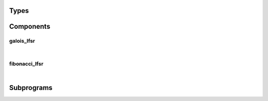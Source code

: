 .. Generated from ../rtl/extras/lfsr_ops.vhdl on 2018-06-28 23:37:28.970293
.. vhdl:package:: extras.lfsr_ops


Types
-----


.. vhdl:type:: lfsr_coefficients

  Array of LFSR coefficients. Passed as an argument to
  :vhdl:func:`~extras.lfsr_ops.to_tap_map`.

.. vhdl:type:: lfsr_kind

  Type of LFSR: normal (init to 0's) or inverted (init to 1's).

Components
----------


galois_lfsr
~~~~~~~~~~~

.. symbolator::
  :name: lfsr_ops-galois_lfsr

  component galois_lfsr is
  generic (
    INIT_ZERO : boolean;
    FULL_CYCLE : boolean;
    RESET_ACTIVE_LEVEL : std_ulogic
  );
  port (
    --# {{clocks|}}
    Clock : in std_ulogic;
    Reset : in std_ulogic;
    Enable : in std_ulogic;
    --# {{control|}}
    Tap_map : in std_ulogic_vector;
    --# {{data|}}
    State : out std_ulogic_vector
  );
  end component;

|


.. vhdl:entity:: galois_lfsr

  Galois LFSR. With Maximal length coefficients it will cycle through
  (2**n)-1 states when FULL_CYCLE = false, 2**n when true.
  
  :generic INIT_ZERO: Initialize register to zeroes when true
  :gtype INIT_ZERO: boolean
  :generic FULL_CYCLE: Implement a full 2**n cycle
  :gtype FULL_CYCLE: boolean
  :generic RESET_ACTIVE_LEVEL: Asynch. reset control level
  :gtype RESET_ACTIVE_LEVEL: std_ulogic
  
  :port Clock: System clock
  :ptype Clock: in std_ulogic
  :port Reset: Asynchronous reset
  :ptype Reset: in std_ulogic
  :port Enable: Synchronous enable
  :ptype Enable: in std_ulogic
  :port Tap_map: '1' for taps that receive feedback
  :ptype Tap_map: in std_ulogic_vector
  :port State: The LFSR state register
  :ptype State: out std_ulogic_vector

fibonacci_lfsr
~~~~~~~~~~~~~~

.. symbolator::
  :name: lfsr_ops-fibonacci_lfsr

  component fibonacci_lfsr is
  generic (
    INIT_ZERO : boolean;
    FULL_CYCLE : boolean;
    RESET_ACTIVE_LEVEL : std_ulogic
  );
  port (
    --# {{clocks|}}
    Clock : in std_ulogic;
    Reset : in std_ulogic;
    Enable : in std_ulogic;
    --# {{control|}}
    Tap_map : in std_ulogic_vector;
    --# {{data|}}
    State : out std_ulogic_vector
  );
  end component;

|


.. vhdl:entity:: fibonacci_lfsr

  Fibonacci LFSR. With Maximal length coefficients it will cycle through
  (2**n)-1 states when FULL_CYCLE = false, 2**n states when true.
  
  :generic INIT_ZERO: Initialize register to zeroes when true
  :gtype INIT_ZERO: boolean
  :generic FULL_CYCLE: Implement a full 2**n cycle
  :gtype FULL_CYCLE: boolean
  :generic RESET_ACTIVE_LEVEL: Asynch. reset control level
  :gtype RESET_ACTIVE_LEVEL: std_ulogic
  
  :port Clock: System clock
  :ptype Clock: in std_ulogic
  :port Reset: Asynchronous reset
  :ptype Reset: in std_ulogic
  :port Enable: Synchronous enable
  :ptype Enable: in std_ulogic
  :port Tap_map: '1' for taps that receive feedback
  :ptype Tap_map: in std_ulogic_vector
  :port State: The LFSR state register
  :ptype State: out std_ulogic_vector

Subprograms
-----------


.. vhdl:function:: function to_tap_map(C : lfsr_coefficients; Map_length : positive; Reverse : boolean := false) return std_ulogic_vector;

   Convert a coefficient list to an expanded vector with a '1' in the place.
   of each coefficient.
  
  :param C: Coefficient definition list
  :type C: lfsr_coefficients
  :param Map_length: Size of the coefficient vector
  :type Map_length: positive
  :param Reverse: Reverse order of coefficients
  :type Reverse: boolean
  :returns: Vector of coefficients.
  


.. vhdl:function:: function lfsr_taps(Size : positive) return std_ulogic_vector;

   Lookup a predefined tap coefficients from the table.
  
  :param Size: Size of the coefficient vector
  :type Size: positive
  :returns: Vector of coefficients.
  


.. vhdl:function:: function next_galois_lfsr(State : std_ulogic_vector; Tap_map : std_ulogic_vector; Kind : lfsr_kind := normal; Full_cycle : boolean := false) return std_ulogic_vector;

   Iterate the next state in a Galois LFSR.
  
  :param State: Current state of the LFSR
  :type State: std_ulogic_vector
  :param Tap_map: Coefficient vector
  :type Tap_map: std_ulogic_vector
  :param Kind: Normal or inverted. Normal initializes with all ones.
  :type Kind: lfsr_kind
  :param Full_cycle: Generate a full 2**n cycle when true
  :type Full_cycle: boolean
  :returns: New state for the LFSR.
  


.. vhdl:function:: function next_fibonacci_lfsr(State : std_ulogic_vector; Tap_map : std_ulogic_vector; Kind : lfsr_kind := normal; Full_cycle : boolean := false) return std_ulogic_vector;

   Iterate the next state in a Fibonacci LFSR.
  
  :param State: Current state of the LFSR
  :type State: std_ulogic_vector
  :param Tap_map: Coefficient vector
  :type Tap_map: std_ulogic_vector
  :param Kind: Normal or inverted. Normal initializes with all ones.
  :type Kind: lfsr_kind
  :param Full_cycle: Generate a full 2**n cycle when true
  :type Full_cycle: boolean
  :returns: New state for the LFSR.
  

